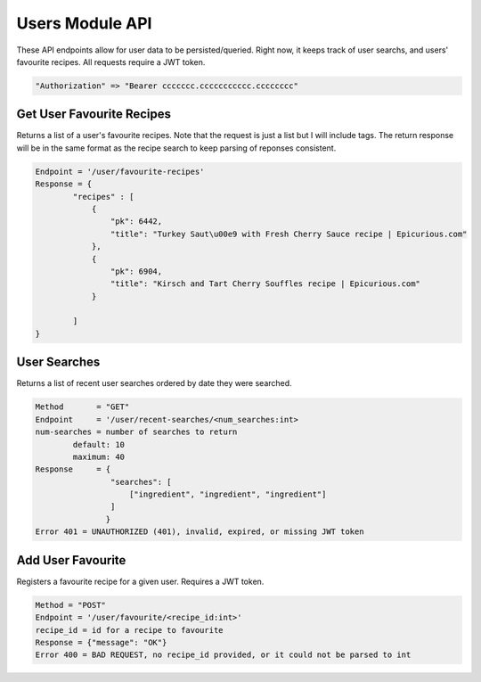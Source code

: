################
Users Module API
################
These API endpoints allow for user data to be persisted/queried. Right now, it keeps track of user searchs, and users' favourite recipes. All requests require a JWT token.

.. code-block:: none

	"Authorization" => "Bearer ccccccc.ccccccccccc.cccccccc"

Get User Favourite Recipes
--------------------------
Returns a list of a user's favourite recipes. Note that the request is just a list but I will include tags. The return response will be in the same format as the recipe search to keep parsing of reponses consistent. 

.. code-block:: none

	Endpoint = '/user/favourite-recipes'
	Response = {
		"recipes" : [
		    {
                        "pk": 6442, 
                        "title": "Turkey Saut\u00e9 with Fresh Cherry Sauce recipe | Epicurious.com"
                    }, 
                    {
                        "pk": 6904, 
                        "title": "Kirsch and Tart Cherry Souffles recipe | Epicurious.com"
                    }

		]
	}

User Searches
-------------
Returns a list of recent user searches ordered by date they were searched.

.. code-block:: none

	Method       = "GET"
	Endpoint     = '/user/recent-searches/<num_searches:int>
	num-searches = number of searches to return
		default: 10
		maximum: 40
	Response     = {
		        "searches": [
		            ["ingredient", "ingredient", "ingredient"]
		        ]
	               }
	Error 401 = UNAUTHORIZED (401), invalid, expired, or missing JWT token

Add User Favourite
------------------
Registers a favourite recipe for a given user. Requires a JWT token.

.. code-block:: none

	Method = "POST"
	Endpoint = '/user/favourite/<recipe_id:int>'
	recipe_id = id for a recipe to favourite
	Response = {"message": "OK"}
	Error 400 = BAD REQUEST, no recipe_id provided, or it could not be parsed to int
